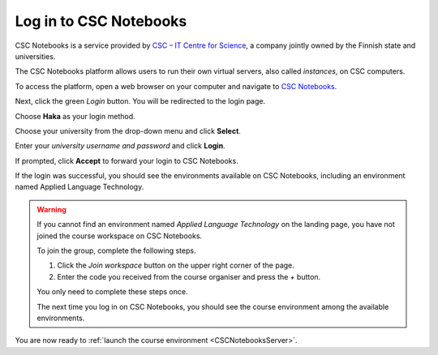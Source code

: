 .. _CSCNotebooks:

***********************
Log in to CSC Notebooks
***********************

CSC Notebooks is a service provided by `CSC – IT Centre for Science <https://www.csc.fi>`_, a company jointly owned by the Finnish state and universities.

The CSC Notebooks platform allows users to run their own virtual servers, also called *instances*, on CSC computers.

To access the platform, open a web browser on your computer and navigate to `CSC Notebooks <https://notebooks-beta.rahtiapp.fi//>`_.

Next, click the green *Login* button. You will be redirected to the login page.

.. image:: ../img/csc_nb_login.png
   :width: 60%
   :alt: Click the green "Login" button.
   
Choose **Haka** as your login method.

.. image:: ../img/csc_nb_login_method.gif
   :width: 50%
   :alt: Click the "Haka Login" button.

Choose your university from the drop-down menu and click **Select**.

.. image:: ../img/csc_nb_haka_affiliation.gif
   :width: 40%
   :alt: Choose your university from the drop-down menu and click select.

Enter your *university username and password* and click **Login**.

.. image:: ../img/csc_nb_haka_login.gif
   :width: 30%
   :alt: Enter your credentials and click Login.

If prompted, click **Accept** to forward your login to CSC Notebooks. 

If the login was successful, you should see the environments available on CSC Notebooks, including an environment named Applied Language Technology.

.. image:: ../img/csc_nb_course_env.png
   :width: 100%
   :alt: Environment for courses in Applied Language Technology.

.. warning::

   If you cannot find an environment named *Applied Language Technology* on the landing page, you have not joined the course workspace on CSC Notebooks.

   To join the group, complete the following steps.

   1. Click the *Join workspace* button on the upper right corner of the page.

   2. Enter the code you received from the course organiser and press the *+* button.

   You only need to complete these steps once. 

   The next time you log in on CSC Notebooks, you should see the course environment among the available environments.

You are now ready to :ref:`launch the course environment <CSCNotebooksServer>`.